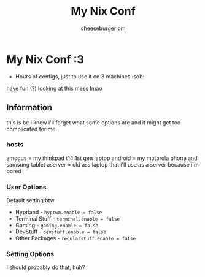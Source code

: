 #+title: My Nix Conf
#+author: cheeseburger om

* My Nix Conf :3
- Hours of configs, just to use it on 3 machines :sob:

have fun (?) looking at this mess lmao

** Information
this is bc i know i'll forget what some options are and it might get too complicated for me

*** hosts
amogus = my thinkpad t14 1st gen laptop
android = my motorola phone and samsung tablet
aserver = old ass laptop that i'll use as a server because i'm bored

*** User Options
Default setting btw
- Hyprland - ~hyprwm.enable = false~
- Terminal Stuff - ~terminal.enable = false~
- Gaming - ~gaming.enable = false~
- DevStuff - ~devstuff.enable = false~
- Other Packages - ~regularstuff.enable = false~

*** Setting Options
I should probably do that, huh?
